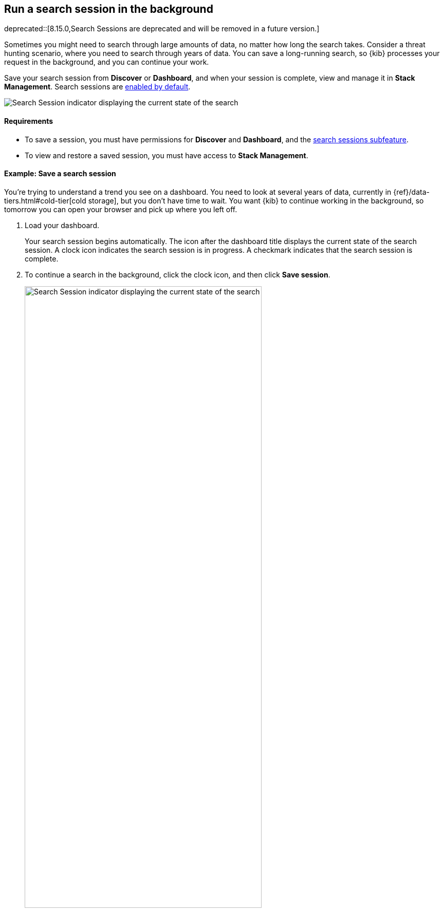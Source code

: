 [[search-sessions]]
== Run a search session in the background

deprecated::[8.15.0,Search Sessions are deprecated and will be removed in a future version.]

Sometimes you might need to search through large amounts of data, no matter
how long the search takes.
Consider a threat hunting scenario, where you need to search through years of data.
You can save a long-running search, so {kib} processes your request in the
background, and you can continue your work.

Save your search session from *Discover* or *Dashboard*,
and when your session is complete, view and manage it in *Stack Management*.
Search sessions are <<search-session-settings-kb,enabled by default>>.

[role="screenshot"]
image::images/search-session.png[Search Session indicator displaying the current state of the search, which you can click to stop or save a running Search Session ]


[float]
==== Requirements


* To save a session, you must have permissions for *Discover* and *Dashboard*,
and the <<kibana-feature-privileges, search sessions subfeature>>.

* To view and restore a saved session, you must have access to *Stack Management*.

[float]
==== Example: Save a search session

You’re trying to understand a trend you see on a dashboard. You
need to look at several years of data, currently in
{ref}/data-tiers.html#cold-tier[cold storage],
but you don’t have time to wait. You want {kib} to
continue working in the background, so tomorrow you can
open your browser and pick up where you left off.

. Load your dashboard.
+
Your search session begins automatically.
The icon after the dashboard title displays the current state of the search session.
A clock icon indicates the search session is in progress.
A checkmark indicates that the search session is complete.

. To continue a search in the background, click the clock icon,
and then click *Save session*.
+
[role="screenshot"]
image::images/search-session-awhile.png[Search Session indicator displaying the current state of the search, which you can click to stop or save a running Search Session, width=75% ]
+
Once you save a search session, you can start a new search,
navigate to a different application, or close the browser.

. To view your saved search sessions, go to the
*Search Sessions* management page using the navigation menu or the <<kibana-navigation-search,global search field>>.
For a saved or completed session, you can also open this view from the search sessions popup.

+
[role="screenshot"]
image::images/search-sessions-menu.png[Search Sessions management view with actions for inspecting, extending, and deleting a session. ]

. Use the edit menu in *Search Sessions* to:
* *Inspect* the queries and filters that makeup the session.
* *Edit the name* of a session.
* *Extend* the expiration of a completed session.
* *Delete* a session.

. To restore a search session, click its name in the *Search Sessions* view.
+
You're returned to the place from where you started the search session. The data is the same, but
behaves differently:
+
* Relative dates are converted to absolute dates.
* Panning and zooming is disabled for maps.
* Changing a filter, query, or drilldown starts a new search session, which can be slow.

[float]
==== Limitations

Some visualization features do not fully support background search sessions. When
you restore a dashboard, panels with unsupported features won't load immediately, but instead
send out additional
data requests, which can take a while to complete.
The *Your search session is still running* warning appears.
You can either wait for these additional requests to complete or come back to the dashboard later
when all data requests have finished.

A panel on a dashboard can behave like this if one of the following features is used:

**Lens**

* A *top values* dimension with an enabled *Group other values as "Other"* setting.
This is configurable in the *Advanced* section of the dimension.
* An *intervals* dimension.

**Aggregation-based** visualizations

* A *terms* aggregation with an enabled *Group other values in separate bucket* setting.
* A *histogram* aggregation.

**Maps**

* Layers using joins, blended layers, or tracks layers.
